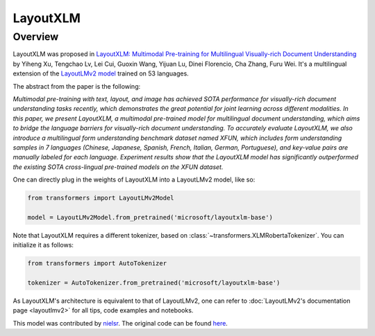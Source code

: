 .. 
    Copyright 2021 The HuggingFace Team. All rights reserved.

    Licensed under the Apache License, Version 2.0 (the "License"); you may not use this file except in compliance with
    the License. You may obtain a copy of the License at

        http://www.apache.org/licenses/LICENSE-2.0

    Unless required by applicable law or agreed to in writing, software distributed under the License is distributed on
    an "AS IS" BASIS, WITHOUT WARRANTIES OR CONDITIONS OF ANY KIND, either express or implied. See the License for the
    specific language governing permissions and limitations under the License.

LayoutXLM
-----------------------------------------------------------------------------------------------------------------------

Overview
~~~~~~~~~~~~~~~~~~~~~~~~~~~~~~~~~~~~~~~~~~~~~~~~~~~~~~~~~~~~~~~~~~~~~~~~~~~~~~~~~~~~~~~~~~~~~~~~~~~~~~~~~~~~~~~~~~~~~~~

LayoutXLM was proposed in `LayoutXLM: Multimodal Pre-training for Multilingual Visually-rich Document Understanding
<https://arxiv.org/abs/2104.08836>`__ by Yiheng Xu, Tengchao Lv, Lei Cui, Guoxin Wang, Yijuan Lu, Dinei Florencio, Cha
Zhang, Furu Wei. It's a multilingual extension of the `LayoutLMv2 model <https://arxiv.org/abs/2012.14740>`__ trained
on 53 languages.

The abstract from the paper is the following:

*Multimodal pre-training with text, layout, and image has achieved SOTA performance for visually-rich document
understanding tasks recently, which demonstrates the great potential for joint learning across different modalities. In
this paper, we present LayoutXLM, a multimodal pre-trained model for multilingual document understanding, which aims to
bridge the language barriers for visually-rich document understanding. To accurately evaluate LayoutXLM, we also
introduce a multilingual form understanding benchmark dataset named XFUN, which includes form understanding samples in
7 languages (Chinese, Japanese, Spanish, French, Italian, German, Portuguese), and key-value pairs are manually labeled
for each language. Experiment results show that the LayoutXLM model has significantly outperformed the existing SOTA
cross-lingual pre-trained models on the XFUN dataset.*

One can directly plug in the weights of LayoutXLM into a LayoutLMv2 model, like so:

.. code-block::

    from transformers import LayoutLMv2Model

    model = LayoutLMv2Model.from_pretrained('microsoft/layoutxlm-base') 

Note that LayoutXLM requires a different tokenizer, based on :class:`~transformers.XLMRobertaTokenizer`. You can
initialize it as follows:

.. code-block::

    from transformers import AutoTokenizer

    tokenizer = AutoTokenizer.from_pretrained('microsoft/layoutxlm-base') 

As LayoutXLM's architecture is equivalent to that of LayoutLMv2, one can refer to :doc:`LayoutLMv2's documentation page
<layoutlmv2>` for all tips, code examples and notebooks.

This model was contributed by `nielsr <https://huggingface.co/nielsr>`__. The original code can be found `here
<https://github.com/microsoft/unilm>`__.
